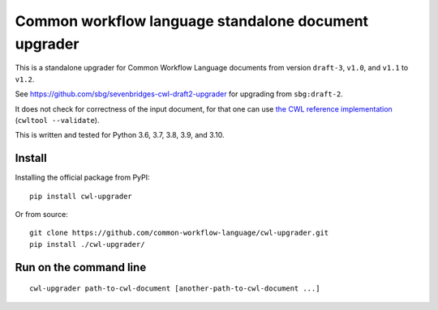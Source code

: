 =====================================================
Common workflow language standalone document upgrader
=====================================================

This is a standalone upgrader for Common Workflow Language documents from
version ``draft-3``, ``v1.0``, and ``v1.1`` to ``v1.2``.

See https://github.com/sbg/sevenbridges-cwl-draft2-upgrader for upgrading from ``sbg:draft-2``.

It does not check for correctness of the input document, for that one can use
`the CWL reference implementation <https://github.com/common-workflow-language/cwltool>`_ (``cwltool --validate``).

This is written and tested for Python 3.6, 3.7, 3.8, 3.9, and 3.10.

Install
-------

Installing the official package from PyPI::

  pip install cwl-upgrader

Or from source::

  git clone https://github.com/common-workflow-language/cwl-upgrader.git
  pip install ./cwl-upgrader/

Run on the command line
-----------------------

::

  cwl-upgrader path-to-cwl-document [another-path-to-cwl-document ...]
